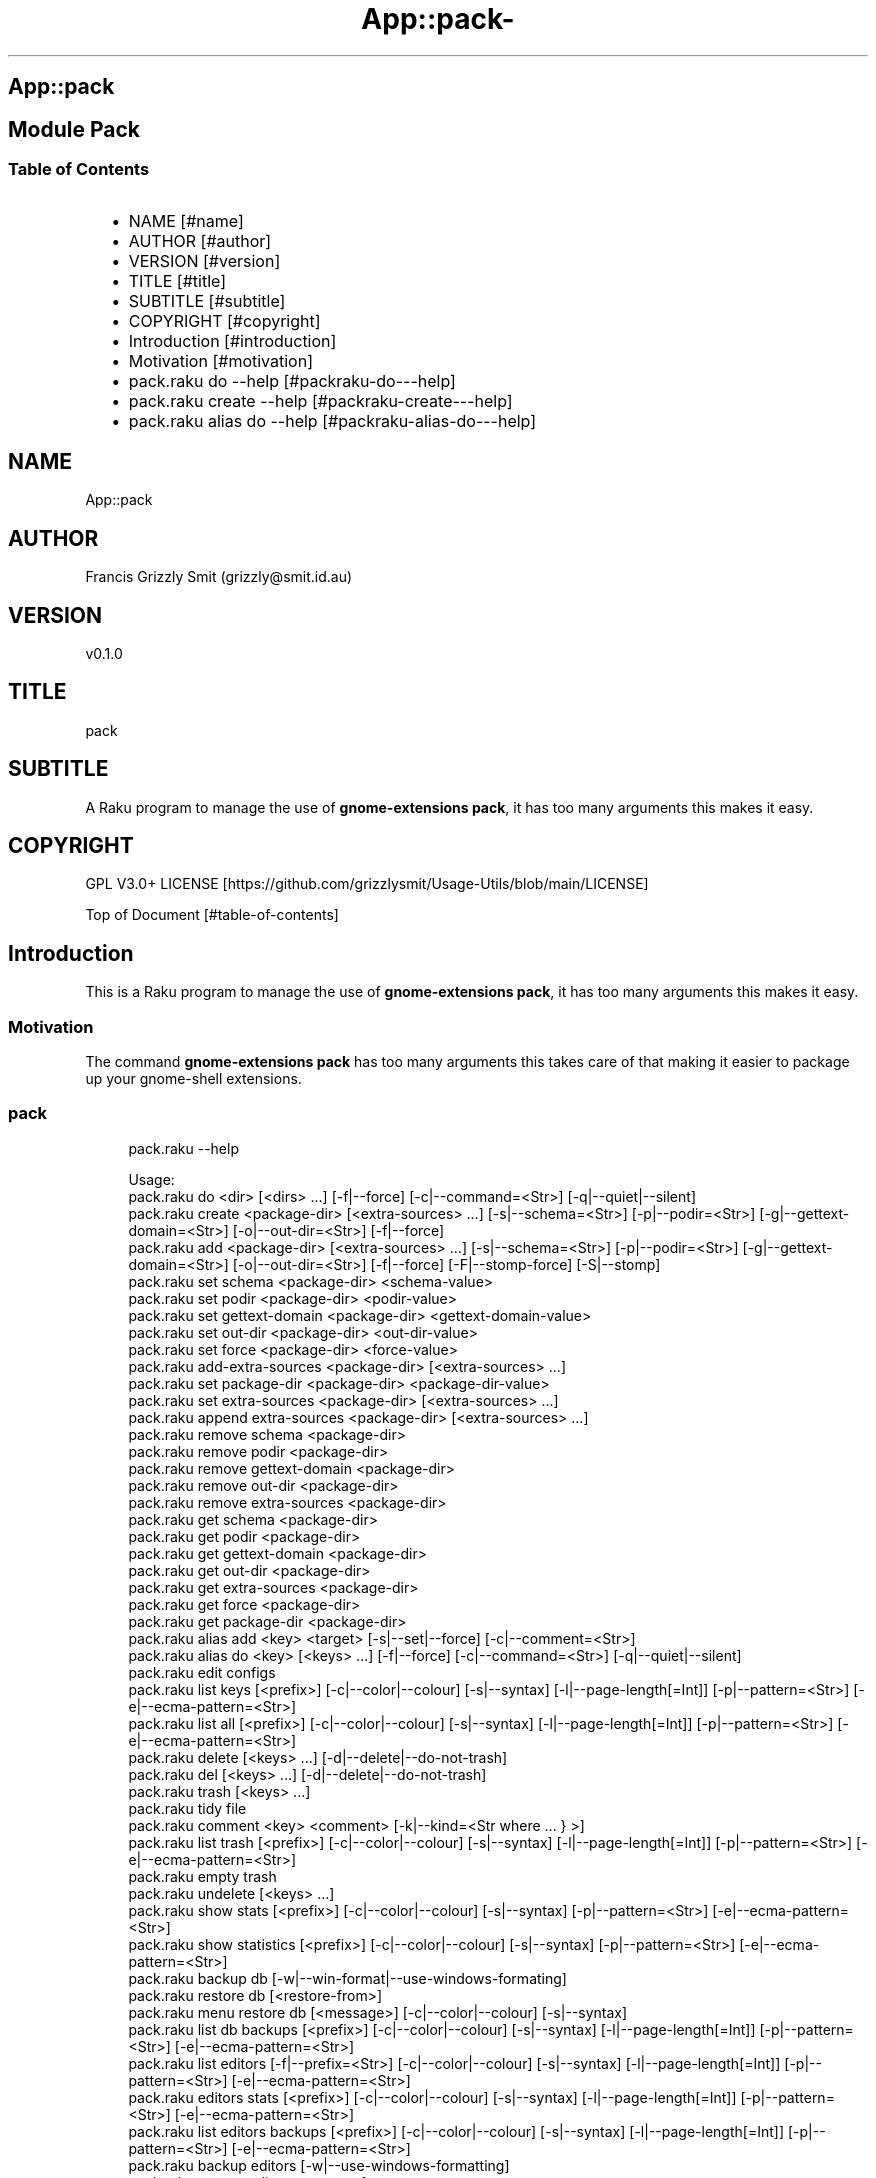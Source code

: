 .\" Automatically generated by Pod::To::Man 1.2.1
.\"
.pc
.TH App::pack- 1 "2025-07-04" "rakudo (2025.05)" "User Contributed Raku Documentation"
.SH App::pack
.SH Module Pack
.SS Table of Contents
.RS 2n
.IP \(bu 2m
NAME [#name]
.RE
.RS 2n
.IP \(bu 2m
AUTHOR [#author]
.RE
.RS 2n
.IP \(bu 2m
VERSION [#version]
.RE
.RS 2n
.IP \(bu 2m
TITLE [#title]
.RE
.RS 2n
.IP \(bu 2m
SUBTITLE [#subtitle]
.RE
.RS 2n
.IP \(bu 2m
COPYRIGHT [#copyright]
.RE
.RS 2n
.IP \(bu 2m
Introduction [#introduction]
.RE
.RS 2n
.IP \(bu 2m
Motivation [#motivation]
.RE
.RS 2n
.IP \(bu 2m
pack\&.raku do \-\-help [#packraku-do---help]
.RE
.RS 2n
.IP \(bu 2m
pack\&.raku create \-\-help [#packraku-create---help]
.RE
.RS 2n
.IP \(bu 2m
pack\&.raku alias do \-\-help [#packraku-alias-do---help]
.RE
.SH "NAME"
App::pack 
.SH "AUTHOR"
Francis Grizzly Smit (grizzly@smit\&.id\&.au)
.SH "VERSION"
v0\&.1\&.0
.SH "TITLE"
pack
.SH "SUBTITLE"
A Raku program to manage the use of \fBgnome\-extensions pack\fR, it has too many arguments this makes it easy\&.
.SH "COPYRIGHT"
GPL V3\&.0+ LICENSE [https://github.com/grizzlysmit/Usage-Utils/blob/main/LICENSE]

Top of Document [#table-of-contents]
.SH Introduction

This is a Raku program to manage the use of \fBgnome\-extensions pack\fR, it has too many arguments this makes it easy\&. 
.SS Motivation

The command \fBgnome\-extensions pack\fR has too many arguments this takes care of that making it easier to package up your gnome\-shell extensions\&. 
.SS pack

.RS 4m
.EX
pack\&.raku \-\-help

Usage:
  pack\&.raku do <dir>  [<dirs> \&.\&.\&.] [\-f|\-\-force] [\-c|\-\-command=<Str>] [\-q|\-\-quiet|\-\-silent]
  pack\&.raku create <package\-dir>  [<extra\-sources> \&.\&.\&.] [\-s|\-\-schema=<Str>] [\-p|\-\-podir=<Str>] [\-g|\-\-gettext\-domain=<Str>] [\-o|\-\-out\-dir=<Str>] [\-f|\-\-force]
  pack\&.raku add <package\-dir>  [<extra\-sources> \&.\&.\&.] [\-s|\-\-schema=<Str>] [\-p|\-\-podir=<Str>] [\-g|\-\-gettext\-domain=<Str>] [\-o|\-\-out\-dir=<Str>] [\-f|\-\-force] [\-F|\-\-stomp\-force] [\-S|\-\-stomp]
  pack\&.raku set schema <package\-dir> <schema\-value>
  pack\&.raku set podir <package\-dir> <podir\-value>
  pack\&.raku set gettext\-domain <package\-dir> <gettext\-domain\-value>
  pack\&.raku set out\-dir <package\-dir> <out\-dir\-value>
  pack\&.raku set force <package\-dir> <force\-value>
  pack\&.raku add\-extra\-sources <package\-dir>  [<extra\-sources> \&.\&.\&.]
  pack\&.raku set package\-dir <package\-dir> <package\-dir\-value>
  pack\&.raku set extra\-sources <package\-dir>  [<extra\-sources> \&.\&.\&.]
  pack\&.raku append extra\-sources <package\-dir>  [<extra\-sources> \&.\&.\&.]
  pack\&.raku remove schema <package\-dir>
  pack\&.raku remove podir <package\-dir>
  pack\&.raku remove gettext\-domain <package\-dir>
  pack\&.raku remove out\-dir <package\-dir>
  pack\&.raku remove extra\-sources <package\-dir>
  pack\&.raku get schema <package\-dir>
  pack\&.raku get podir <package\-dir>
  pack\&.raku get gettext\-domain <package\-dir>
  pack\&.raku get out\-dir <package\-dir>
  pack\&.raku get extra\-sources <package\-dir>
  pack\&.raku get force <package\-dir>
  pack\&.raku get package\-dir <package\-dir>
  pack\&.raku alias add <key> <target>   [\-s|\-\-set|\-\-force] [\-c|\-\-comment=<Str>]
  pack\&.raku alias do <key>  [<keys> \&.\&.\&.] [\-f|\-\-force] [\-c|\-\-command=<Str>] [\-q|\-\-quiet|\-\-silent]
  pack\&.raku edit configs
  pack\&.raku list keys  [<prefix>]  [\-c|\-\-color|\-\-colour] [\-s|\-\-syntax] [\-l|\-\-page\-length[=Int]] [\-p|\-\-pattern=<Str>] [\-e|\-\-ecma\-pattern=<Str>]
  pack\&.raku list all  [<prefix>]  [\-c|\-\-color|\-\-colour] [\-s|\-\-syntax] [\-l|\-\-page\-length[=Int]] [\-p|\-\-pattern=<Str>] [\-e|\-\-ecma\-pattern=<Str>]
  pack\&.raku delete   [<keys> \&.\&.\&.] [\-d|\-\-delete|\-\-do\-not\-trash]
  pack\&.raku del   [<keys> \&.\&.\&.] [\-d|\-\-delete|\-\-do\-not\-trash]
  pack\&.raku trash   [<keys> \&.\&.\&.]
  pack\&.raku tidy file
  pack\&.raku comment <key> <comment>   [\-k|\-\-kind=<Str where \{ \&.\&.\&. } >]
  pack\&.raku list trash  [<prefix>]  [\-c|\-\-color|\-\-colour] [\-s|\-\-syntax] [\-l|\-\-page\-length[=Int]] [\-p|\-\-pattern=<Str>] [\-e|\-\-ecma\-pattern=<Str>]
  pack\&.raku empty trash
  pack\&.raku undelete   [<keys> \&.\&.\&.]
  pack\&.raku show stats  [<prefix>]  [\-c|\-\-color|\-\-colour] [\-s|\-\-syntax] [\-p|\-\-pattern=<Str>] [\-e|\-\-ecma\-pattern=<Str>]
  pack\&.raku show statistics  [<prefix>]  [\-c|\-\-color|\-\-colour] [\-s|\-\-syntax] [\-p|\-\-pattern=<Str>] [\-e|\-\-ecma\-pattern=<Str>]
  pack\&.raku backup db    [\-w|\-\-win\-format|\-\-use\-windows\-formating]
  pack\&.raku restore db  [<restore\-from>]
  pack\&.raku menu restore db  [<message>]  [\-c|\-\-color|\-\-colour] [\-s|\-\-syntax]
  pack\&.raku list db backups  [<prefix>]  [\-c|\-\-color|\-\-colour] [\-s|\-\-syntax] [\-l|\-\-page\-length[=Int]] [\-p|\-\-pattern=<Str>] [\-e|\-\-ecma\-pattern=<Str>]
  pack\&.raku list editors    [\-f|\-\-prefix=<Str>] [\-c|\-\-color|\-\-colour] [\-s|\-\-syntax] [\-l|\-\-page\-length[=Int]] [\-p|\-\-pattern=<Str>] [\-e|\-\-ecma\-pattern=<Str>]
  pack\&.raku editors stats  [<prefix>]  [\-c|\-\-color|\-\-colour] [\-s|\-\-syntax] [\-l|\-\-page\-length[=Int]] [\-p|\-\-pattern=<Str>] [\-e|\-\-ecma\-pattern=<Str>]
  pack\&.raku list editors backups  [<prefix>]  [\-c|\-\-color|\-\-colour] [\-s|\-\-syntax] [\-l|\-\-page\-length[=Int]] [\-p|\-\-pattern=<Str>] [\-e|\-\-ecma\-pattern=<Str>]
  pack\&.raku backup editors    [\-w|\-\-use\-windows\-formatting]
  pack\&.raku restore editors <restore\-from>
  pack\&.raku set editor <editor> [<comment>]
  pack\&.raku set override GUI_EDITOR <value> [<comment>]
  pack\&.raku menu restore editors  [<message>]  [\-c|\-\-color|\-\-colour] [\-s|\-\-syntax]


.EE
.RE
.SH pack\&.raku do \-\-help

.RS 4m
.EX
pack\&.raku do \-\-help

Usage:
  pack\&.raku do <dir> [<dirs> \&.\&.\&.] [\-f|\-\-force] [\-c|\-\-command=<Str>] [\-q|\-\-quiet|\-\-silent]


.EE
.RE
.P
Where
.RS 2n
.IP \(bu 2m
dir is a directory containing a \fBgnome\-shell\fR plugin
.RE
.RS 2n
.IP \(bu 2m
assumes that the directory contains a \&.pack_args\&.json file which containes all the arguments for \fBgnome\-extensions pack\fR\&.
.RE
.RS 2n
.IP \(bu 2m
\fB[dirs \&.\&.\&.]\fR a list of aditional directories containing \fBgnome\-shell\fR plugins same as dir\&.
.RE
.RS 2n
.IP \(bu 2m
\fB[\-f|\-\-force]\fR overrides the force parameter in every \&.pack_args\&.json\&.
.RE
.RS 2n
.IP \(bu 2m
\fB[\-c|\-\-command=<Str>]\fR overrides the command to list the current directory it is asummed this is the same as the output directory for all the plugins\&.
.RE
.RS 2n
.IP \(bu 2m
the default is \fBls \-Flaghi \-\-color=always\fR this can be overriden by the value of the \fBLS_CMD\fR environment variable but the command\-line value overrides both\&.
.RE
.RS 2n
.IP \(bu 2m
\fB[\-q|\-\-quiet|\-\-silent]\fR if present then all non\-error output is suppressed\&.
.RE

.RS 4m
.EX
Usage:
  pack\&.raku create <package\-dir> [<extra\-sources> \&.\&.\&.] [\-s|\-\-schema=<Str>] [\-p|\-\-podir=<Str>] [\-g|\-\-gettext\-domain=<Str>] [\-o|\-\-out\-dir=<Str>] [\-f|\-\-force]


.EE
.RE
.SH pack\&.raku create \-\-help

Create the \&.pack_args\&.json file\&.

Where
.RS 2n
.IP \(bu 2m
\fB<package\-dir>\fR Directory containing plugin\&.
.RE
.RS 2n
.IP \(bu 2m
\fB[<extra\-sources> \&.\&.\&.]\fR A list of extra files to add to the package\&.
.RE
.RS 2n
.IP \(bu 2m
\fB[\-s|\-\-schema=<Str>]\fR The path to the schema file\&.
.RE
.RS 2n
.IP \(bu 2m
\fB[\-p|\-\-podir=<Str>]\fR The path to the po files\&.
.RE
.RS 2n
.IP \(bu 2m
\fB[\-g|\-\-gettext\-domain=<Str>]\fR The gettext domain\&.
.RE
.RS 2n
.IP \(bu 2m
\fB[\-o|\-\-out\-dir=<Str>]\fR The directory to place the package file in\&.
.RE
.RS 2n
.IP \(bu 2m
\fB[\-f|\-\-force]\fR set the force option\&.
.RE
.SH pack\&.raku alias do \-\-help

.RS 4m
.EX
Usage:
  pack\&.raku alias do <key> [<keys> \&.\&.\&.] [\-f|\-\-force] [\-c|\-\-command=<Str>] [\-q|\-\-quiet|\-\-silent]


.EE
.RE
.P
Where
.RS 2n
.IP \(bu 2m
key is a key pointing to a directory in the directory database containing a \fBgnome\-shell\fR plugin
.RE
.RS 2n
.IP \(bu 2m
assumes that the directory contains a \&.pack_args\&.json file which containes all the arguments for \fBgnome\-extensions pack\fR\&.
.RE
.RS 2n
.IP \(bu 2m
\fB[keys \&.\&.\&.]\fR a list of aditional keys pointing to directories in the directory database containing \fBgnome\-shell\fR plugins same as key\&.
.RE
.RS 2n
.IP \(bu 2m
\fB[\-f|\-\-force]\fR overrides the force parameter in every \&.pack_args\&.json\&.
.RE
.RS 2n
.IP \(bu 2m
\fB[\-c|\-\-command=<Str>]\fR overrides the command to list the current directory it is asummed this is the same as the output directory for all the plugins\&.
.RE
.RS 2n
.IP \(bu 2m
the default is \fBls \-Flaghi \-\-color=always\fR this can be overriden by the value of the \fBLS_CMD\fR environment variable but the command\-line value overrides both\&.
.RE
.RS 2n
.IP \(bu 2m
\fB[\-q|\-\-quiet|\-\-silent]\fR if present then all non\-error output is suppressed\&.
.RE

